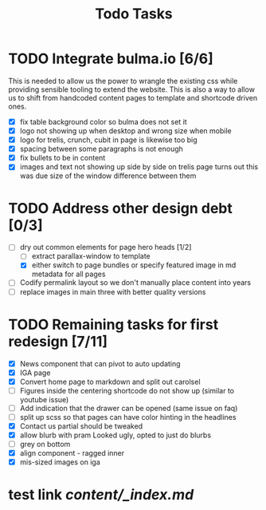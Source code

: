 #+TITLE: Todo Tasks
* TODO Integrate bulma.io [6/6]
This is needed to allow us the power to wrangle the existing css while providing sensible tooling to extend the website. This is also a way to allow us to shift from handcoded content pages to template and shortcode driven ones.
- [X] fix table background color so bulma does not set it
- [X] logo not showing up when desktop and wrong size when mobile
- [X] logo for trelis, crunch, cubit in page is likewise too big
- [X] spacing between some paragraphs is not enough
- [X] fix bullets to be in content
- [X] images and text not showing up side by side on trelis page
  turns out this was due size of the window difference between them 
* TODO Address other design debt [0/3]
- [-] dry out common elements for page hero heads [1/2]
  - [ ] extract parallax-window to template
  - [X] either switch to page bundles or specify featured image in md metadata for all pages
- [ ] Codify permalink layout so we don't manually place content into years
- [ ] replace images in main three with better quality versions
* TODO Remaining tasks for first redesign [7/11]
- [X] News component that can pivot to auto updating
- [X] IGA page
- [X] Convert home page to markdown and split out carolsel
- [ ] Figures inside the centering shortcode do not show up (similar to youtube issue)
- [ ] Add indication that the drawer can be opened (same issue on faq)
- [ ] split up scss so that pages can have color hinting in the headlines
- [X] Contact us partial should be tweaked
- [X] allow blurb with pram
  Looked ugly, opted to just do blurbs
- [ ] grey on bottom
- [X] align component - ragged inner
- [X] mis-sized images on iga
* test link [[content/_index.md]]
